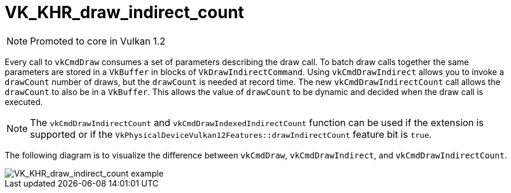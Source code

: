 // Copyright 2019-2021 The Khronos Group, Inc.
// SPDX-License-Identifier: CC-BY-4.0

[[VK_KHR_draw_indirect_count]]
= VK_KHR_draw_indirect_count

[NOTE]
====
Promoted to core in Vulkan 1.2
====

Every call to `vkCmdDraw` consumes a set of parameters describing the draw call. To batch draw calls together the same parameters are stored in a `VkBuffer` in blocks of `VkDrawIndirectCommand`. Using `vkCmdDrawIndirect` allows you to invoke a `drawCount` number of draws, but the `drawCount` is needed at record time. The new `vkCmdDrawIndirectCount` call allows the `drawCount` to also be in a `VkBuffer`. This allows the value of `drawCount` to be dynamic and decided when the draw call is executed.

[NOTE]
====
The `vkCmdDrawIndirectCount` and `vkCmdDrawIndexedIndirectCount` function can be used if the extension is supported or if the `VkPhysicalDeviceVulkan12Features::drawIndirectCount` feature bit is `true`.
====

The following diagram is to visualize the difference between `vkCmdDraw`, `vkCmdDrawIndirect`, and `vkCmdDrawIndirectCount`.

image::images/VK_KHR_draw_indirect_count_example.png[VK_KHR_draw_indirect_count example]
